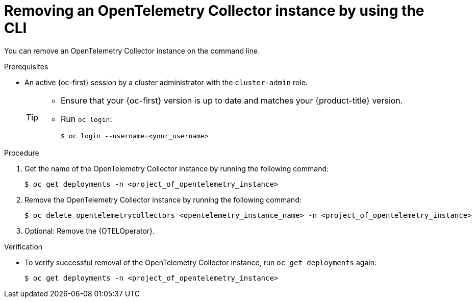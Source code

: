 //Module included in the following assemblies:
//
// * otel/otel-removing.adoc

:_mod-docs-content-type: PROCEDURE
[id="removing-otel-instance-cli_{context}"]
= Removing an OpenTelemetry Collector instance by using the CLI

You can remove an OpenTelemetry Collector instance on the command line.

.Prerequisites

* An active {oc-first} session by a cluster administrator with the `cluster-admin` role.
+
[TIP]
====
* Ensure that your {oc-first} version is up to date and matches your {product-title} version.

* Run `oc login`:
+
[source,terminal]
----
$ oc login --username=<your_username>
----
====

.Procedure

. Get the name of the OpenTelemetry Collector instance by running the following command:
+
[source,terminal]
----
$ oc get deployments -n <project_of_opentelemetry_instance>
----

. Remove the OpenTelemetry Collector instance by running the following command:
+
[source,terminal]
----
$ oc delete opentelemetrycollectors <opentelemetry_instance_name> -n <project_of_opentelemetry_instance>
----

. Optional: Remove the {OTELOperator}.

.Verification

* To verify successful removal of the OpenTelemetry Collector instance, run `oc get deployments` again:
+
[source,terminal]
----
$ oc get deployments -n <project_of_opentelemetry_instance>
----
